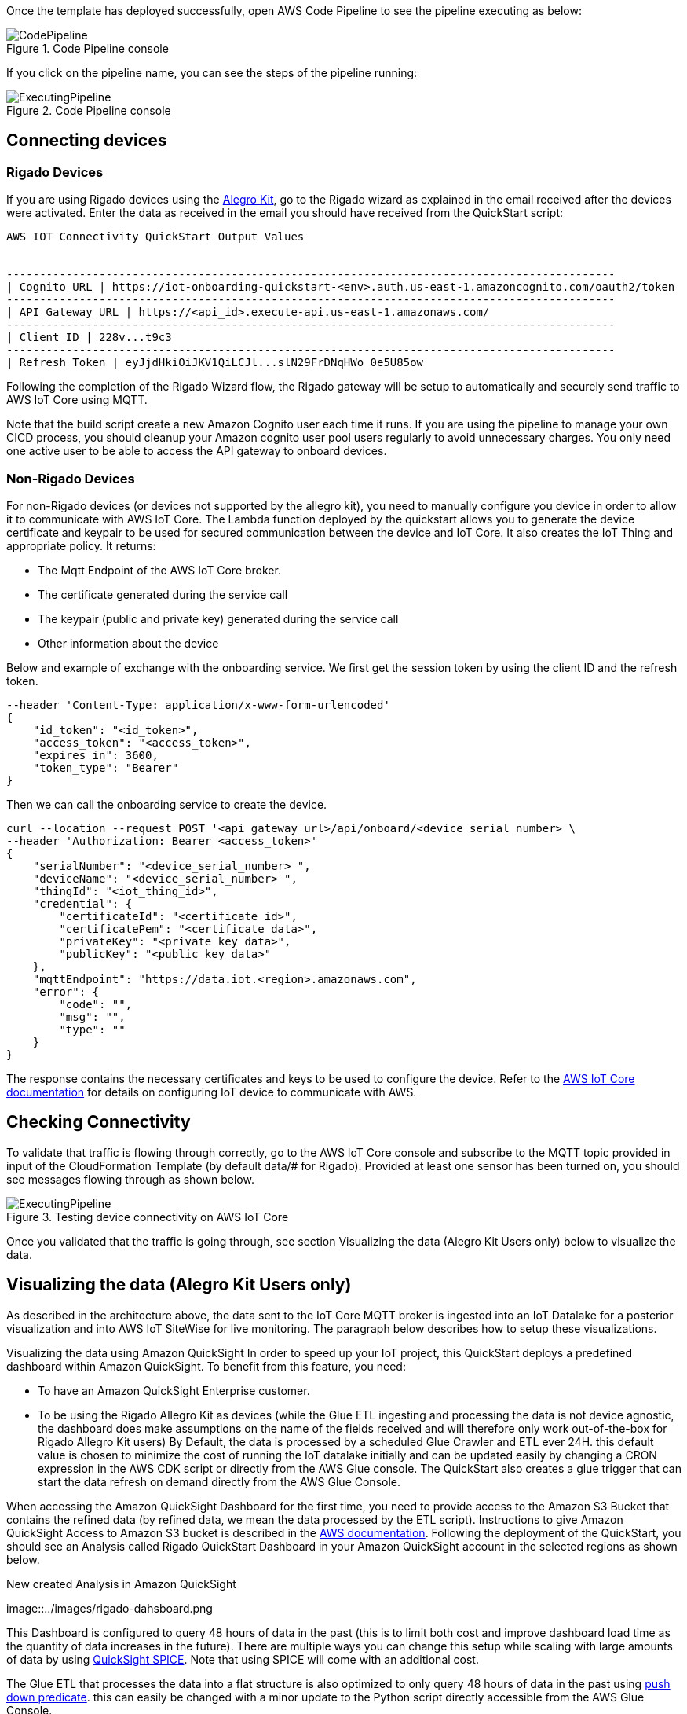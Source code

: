 // Add steps as necessary for accessing the software, post-configuration, and testing. Don’t include full usage instructions for your software, but add links to your product documentation for that information.
//Should any sections not be applicable, remove them

Once the template has deployed successfully, open AWS Code Pipeline to see the pipeline executing as below:

[#codePipeline1]
.Code Pipeline console
image::../images/quickstart-cicd-3.png[CodePipeline]

If you click on the pipeline name, you can see the steps of the pipeline running:
[#codePipeline2]
.Code Pipeline console
image::../images/quickstart-cicd-2.png[ExecutingPipeline]

== Connecting devices
=== Rigado Devices
If you are using Rigado devices using the https://www.rigado.com/market-solutions/smart-hospitality-retail-solutions-powered-by-aws-iot/?did=pa_card&trk=pa_card[Alegro Kit], go to the Rigado wizard as explained in the email received after the devices were activated. Enter the data as received in the email you should have received from the QuickStart script:
```
AWS IOT Connectivity QuickStart Output Values


--------------------------------------------------------------------------------------------
| Cognito URL | https://iot-onboarding-quickstart-<env>.auth.us-east-1.amazoncognito.com/oauth2/token
--------------------------------------------------------------------------------------------
| API Gateway URL | https://<api_id>.execute-api.us-east-1.amazonaws.com/
--------------------------------------------------------------------------------------------
| Client ID | 228v...t9c3
--------------------------------------------------------------------------------------------
| Refresh Token | eyJjdHkiOiJKV1QiLCJl...slN29FrDNqHWo_0e5U85ow
```
Following the completion of the Rigado Wizard flow, the Rigado gateway will be setup to automatically and securely send traffic to AWS IoT Core using MQTT.

Note that the build script create a new Amazon Cognito user each time it runs. If you are using the pipeline to manage your own CICD process, you should cleanup your Amazon cognito user pool users regularly to avoid unnecessary charges. You only need one active user to be able to access the API gateway to onboard devices.

=== Non-Rigado Devices
For non-Rigado devices (or devices not supported by the allegro kit), you need to manually configure you device in order to allow it to communicate with AWS IoT Core. The Lambda function deployed by the quickstart allows you to generate the device certificate and keypair to be used for secured communication between the device and IoT Core. It also creates the IoT Thing and appropriate policy. It returns:

* The Mqtt Endpoint of the AWS IoT Core broker.
* The certificate generated during the service call
* The keypair (public and private key) generated during the service call
* Other information about the device

Below and example of exchange with the onboarding service. We first get the session token by using the client ID and the refresh token.
```
--header 'Content-Type: application/x-www-form-urlencoded'
{
    "id_token": "<id_token>",
    "access_token": "<access_token>",
    "expires_in": 3600,
    "token_type": "Bearer"
}
```
Then we can call the onboarding service to create the device.

```
curl --location --request POST '<api_gateway_url>/api/onboard/<device_serial_number> \
--header 'Authorization: Bearer <access_token>'
{
    "serialNumber": "<device_serial_number> ",
    "deviceName": "<device_serial_number> ",
    "thingId": "<iot_thing_id>",
    "credential": {
        "certificateId": "<certificate_id>",
        "certificatePem": "<certificate data>",
        "privateKey": "<private key data>",
        "publicKey": "<public key data>"
    },
    "mqttEndpoint": "https://data.iot.<region>.amazonaws.com",
    "error": {
        "code": "",
        "msg": "",
        "type": ""
    }
}
```

The response contains the necessary certificates and keys to be used to configure the device. Refer to the https://docs.aws.amazon.com/iot/latest/developerguide/connect-to-iot.html[AWS IoT Core documentation] for details on configuring IoT device to communicate with AWS.

== Checking Connectivity

To validate that traffic is flowing through correctly, go to the AWS IoT Core console and subscribe to the MQTT topic provided in input of the CloudFormation Template (by default data/# for Rigado). Provided at least one sensor has been turned on, you should see messages flowing through as shown below.
[#iotCodeMqttTest]
.Testing device connectivity on AWS IoT Core
image::../images/iot-core-mqtt-test.png[ExecutingPipeline]

Once you validated that the traffic is going through, see section Visualizing the data (Alegro Kit Users only) below to visualize the data.

== Visualizing the data (Alegro Kit Users only)

As described in the architecture above, the data sent to the IoT Core MQTT broker is ingested into an IoT Datalake for a posterior visualization and into AWS IoT SiteWise for live monitoring. The paragraph below describes how to setup these visualizations.

Visualizing the data using Amazon QuickSight
In order to speed up your IoT project, this QuickStart deploys a predefined dashboard within Amazon QuickSight. To benefit from this feature, you need:

* To have an Amazon QuickSight Enterprise customer.
* To be using the Rigado Allegro Kit as devices (while the Glue ETL ingesting and processing the data is not device agnostic, the dashboard does make assumptions on the name of the fields received and will therefore only work out-of-the-box for Rigado Allegro Kit users) By Default, the data is processed by a scheduled Glue Crawler and ETL ever 24H. this default value is chosen to minimize the cost of running the IoT datalake initially and can be updated easily by changing a CRON expression in the AWS CDK script or directly from the AWS Glue console. The QuickStart also creates a glue trigger that can start the data refresh on demand directly from the AWS Glue Console.

When accessing the Amazon QuickSight Dashboard for the first time, you need to provide access to the Amazon S3 Bucket that contains the refined data (by refined data, we mean the data processed by the ETL script). Instructions to give Amazon QuickSight Access to Amazon S3 bucket is described in the https://docs.aws.amazon.com/quicksight/latest/user/troubleshoot-connect-athena.html[AWS documentation]. Following the deployment of the QuickStart, you should see an Analysis called Rigado QuickStart Dashboard in your Amazon QuickSight account in the selected regions as shown below.
[#quickSightAnalysis]
.New created Analysis in Amazon QuickSight
image::../images/rigado-dahsboard.png
[QuickSightAnalysis]


This Dashboard is configured to query 48 hours of data in the past (this is to limit both cost and improve dashboard load time as the quantity of data increases in the future). There are multiple ways you can change this setup while scaling with large amounts of data by using https://docs.aws.amazon.com/quicksight/latest/user/spice.html[QuickSight SPICE]. Note that using SPICE will come with an additional cost.

The Glue ETL that processes the data into a flat structure is also optimized to only query 48 hours of data in the past using https://docs.aws.amazon.com/glue/latest/dg/aws-glue-programming-etl-partitions.html[push down predicate]. this can easily be changed with a minor update to the Python script directly accessible from the AWS Glue Console.

*Note for non-alegro Kit user:* If you are not a Rigado allegro kit user, you will need to create you own Analysis and datasource targeting the Athena Table for refined data mentioned earlier. This can be done in just a few clicks following the Amazon QuickSight documentation. The Glue job that refines the data is device agnostic as it justs flatten the JSON nested fields. It may, however not lead to practical result for deeply nested data.

=== Visualizing the data using AWS SiteWise
The QuickStart creates an AWS IoT Sitewise Assets Model Hierarchy composed 1 root asset model and 4 children assets models. It also creates a Portal. In order to start visualizing the data in the portal, you need to follow the steps below:

Go to AWS IoT SiteWise and select Build > Models
Choose the Asset model that corresponds to your Rigado Device (if the device you are using does not correspond to any existing asset model, refer to AWS IoT Sitewise documentation to create a dedicated asset model and route the traffic of your device through the appropriate alias using AWS IoT Core)
Create an asset under this asset model using the deviceId in the device name
Once created, go to "Edit" and enter a property alias for each of the model Measurements. For consistency with the IoT Core Broker rule, the alias value must be as follow:
```
<deviceId><MeasurementNameWithoutDoubleQuotes>
```
See example below for device ffcfed4dd3ab
[#siteWiseAliasSetup]
.Setting Up AWS IoT SiteWise Property Alias
image::../images/sitewise-property-alias-setup.png[SitewiseAliasSetup]

Repeat this for all devices sending traffic behing the Rigado Gateway. (Using the Amazon QuickSight Dashboard, you can have a list of all devices sending traffic though the Gateway and use this list too setup love monitoring with AWS IoT SiteWise)

Once the asset is created you can access the portal created by the QuickStart or create a portal from scratch following the AWS IoT SiteWise documentation. It will then just take a few minutes to add your assets to dedicated dashboards.
From this point, you can use the created portal to design dashboards for your devices as described in the AWS IoT SiteWise documentation.

*Note for non-alegro Kit user:* If you are not an allegro kit user, you will need to create your own AWS IoT Core Broker rule (following the same model than the one created in the QuickStart) to ingest the properly formatted data into AWS IoT SiteWise. You will also need to manually create the Assets Models and Assets following the AWS IoT SiteWise documentation.




== Cleaning Up
In this quickstart, we use a combination of CLI and CDK for AWS Resources deployment. This is because some services like Amazon QuickSight and AWS IoT Sitewise are not supported by CloudFormation jut yet. Consequently, several manual steps will be required to clean up the deployed resources in the user account. These steps are described below:

1. Empty the Amazon S3 buckets Identify the buckets created by the stack (they are prefixed by "iotonboardinginfrastack") and ensure you clean the content of these buckets before deleting the stack.
2. Delete the infrastructure CloudFormation stack Go to CloudFormation and Delete the infrastructure stack starting with IoTOnboardingInfraStack
3. Delete Code Pipeline CloudFormation stack Go to CloudFormation and Delete code pipeline stack you created.
4. Clean-up Amazon QuickSight Dashboard You can manually delete the resources created in Amazon QuickSight following the Amazon Quicksight Documentation. If you created an Amazon QuickSight Account just for the purpose of this QuickStart you can unsubscribe to the service by following the steps described here
5. Clean-up AWS IoT Sitewise Dashboard You need to delete the following resources (The deletion procedure is provided in the AWS Documentation):
* SiteWise Assets.
* Sitewise Assets Models (the quickStart creates 1 root asset model and 4 child asset models).
* Sitewise Projects and Dashboards.

// == Best practices for using {partner-product-short-name} on AWS
// // Provide post-deployment best practices for using the technology on AWS, including considerations such as migrating data, backups, ensuring high performance, high availability, etc. Link to software documentation for detailed information.

// _Add any best practices for using the software._

// == Security
// // Provide post-deployment best practices for using the technology on AWS, including considerations such as migrating data, backups, ensuring high performance, high availability, etc. Link to software documentation for detailed information.

// _Add any security-related information._

// == Other useful information
// //Provide any other information of interest to users, especially focusing on areas where AWS or cloud usage differs from on-premises usage.

// _Add any other details that will help the customer use the software on AWS._
